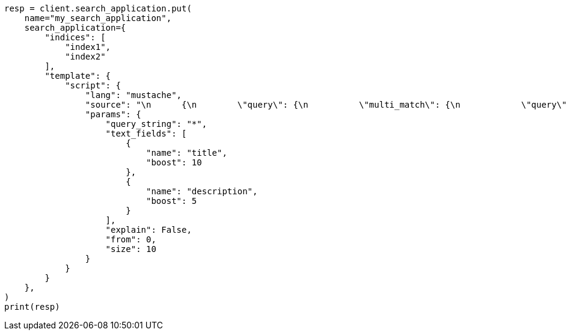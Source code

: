 // This file is autogenerated, DO NOT EDIT
// search/search-your-data/search-application-api.asciidoc:325

[source, python]
----
resp = client.search_application.put(
    name="my_search_application",
    search_application={
        "indices": [
            "index1",
            "index2"
        ],
        "template": {
            "script": {
                "lang": "mustache",
                "source": "\n      {\n        \"query\": {\n          \"multi_match\": {\n            \"query\": \"{{query_string}}\",\n            \"fields\": [{{#text_fields}}\"{{name}}^{{boost}}\",{{/text_fields}}]\n          }\n        },\n        \"explain\": \"{{explain}}\",\n        \"from\": \"{{from}}\",\n        \"size\": \"{{size}}\"\n      }\n      ",
                "params": {
                    "query_string": "*",
                    "text_fields": [
                        {
                            "name": "title",
                            "boost": 10
                        },
                        {
                            "name": "description",
                            "boost": 5
                        }
                    ],
                    "explain": False,
                    "from": 0,
                    "size": 10
                }
            }
        }
    },
)
print(resp)
----
